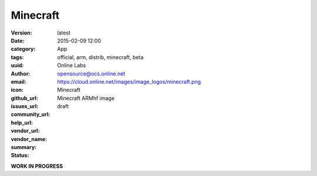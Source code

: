 Minecraft
#########

:version: latest
:date: 2015-02-09 12:00
:category: App
:tags: official, arm, distrib, minecraft, beta
:uuid:
:author: Online Labs
:email: opensource@ocs.online.net
:icon: https://cloud.online.net/images/image_logos/minecraft.png
:github_url:
:issues_url:
:community_url:
:help_url:
:vendor_url:
:vendor_name: Minecraft
:summary: Minecraft ARMhf image
:status: draft

**WORK IN PROGRESS**
